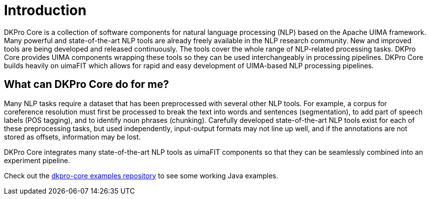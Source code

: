 // Copyright 2013
// Ubiquitous Knowledge Processing (UKP) Lab
// Technische Universität Darmstadt
// 
// Licensed under the Apache License, Version 2.0 (the "License");
// you may not use this file except in compliance with the License.
// You may obtain a copy of the License at
// 
// http://www.apache.org/licenses/LICENSE-2.0
// 
// Unless required by applicable law or agreed to in writing, software
// distributed under the License is distributed on an "AS IS" BASIS,
// WITHOUT WARRANTIES OR CONDITIONS OF ANY KIND, either express or implied.
// See the License for the specific language governing permissions and
// limitations under the License.

[[sect_introduction]]
= Introduction

DKPro Core is a collection of software components for natural language processing (NLP) 
based on the Apache UIMA framework. 
Many powerful and state-of-the-art NLP tools are already freely available in the NLP
research community. New and improved tools are being developed and released continuously.
The tools cover the whole range of NLP-related processing tasks. DKPro Core provides UIMA
components wrapping these tools so they can be used interchangeably in processing pipelines.
DKPro Core builds heavily on uimaFIT which allows for rapid and easy development of
UIMA-based NLP processing pipelines.

////
EJ adding this section "What can DKPro Core do for me"
////
== What can DKPro Core do for me?

Many NLP tasks require a dataset that has been preprocessed with several other NLP tools.  
For example, a corpus for coreference resolution must first be processed to break the 
text into words and sentences (segmentation), to add part of speech labels (POS tagging), 
and to identify noun phrases (chunking).  Carefully developed state-of-the-art NLP tools 
exist for each of these preprocessing tasks, but used independently, input-output formats 
may not line up well, and if the annotations are not stored as offsets, information may 
be lost.

DKPro Core integrates many state-of-the-art NLP tools as uimaFIT components so that they 
can be seamlessly combined into an experiment pipeline.

Check out the https://github.com/dkpro/dkpro-core-examples[dkpro-core examples repository]
to see some working Java examples.
